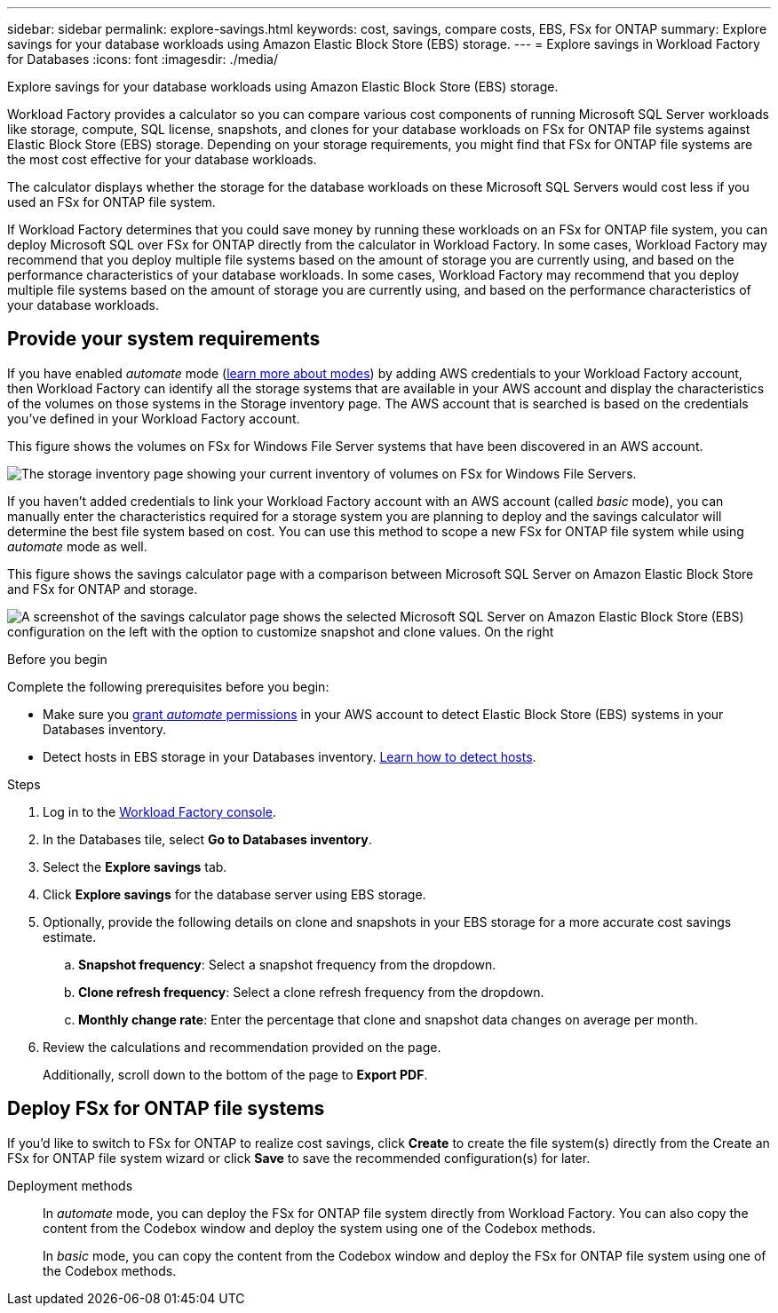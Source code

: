 ---
sidebar: sidebar
permalink: explore-savings.html
keywords: cost, savings, compare costs, EBS, FSx for ONTAP
summary: Explore savings for your database workloads using Amazon Elastic Block Store (EBS) storage. 
---
= Explore savings in Workload Factory for Databases
:icons: font
:imagesdir: ./media/

[.lead]
Explore savings for your database workloads using Amazon Elastic Block Store (EBS) storage. 

Workload Factory provides a calculator so you can compare various cost components of running Microsoft SQL Server workloads like storage, compute, SQL license, snapshots, and clones for your database workloads on FSx for ONTAP file systems against Elastic Block Store (EBS) storage. Depending on your storage requirements, you might find that FSx for ONTAP file systems are the most cost effective for your database workloads.
//Add  and FSx for Windows File Server when available.

The calculator displays whether the storage for the database workloads on these Microsoft SQL Servers would cost less if you used an FSx for ONTAP file system.

If Workload Factory determines that you could save money by running these workloads on an FSx for ONTAP file system, you can deploy Microsoft SQL over FSx for ONTAP directly from the calculator in Workload Factory. In some cases, Workload Factory may recommend that you deploy multiple file systems based on the amount of storage you are currently using, and based on the performance characteristics of your database workloads. In some cases, Workload Factory may recommend that you deploy multiple file systems based on the amount of storage you are currently using, and based on the performance characteristics of your database workloads. 

== Provide your system requirements
If you have enabled _automate_ mode (link:https://docs.netapp.com/us-en/workload-setup-admin/operational-modes.html[learn more about modes]) by adding AWS credentials to your Workload Factory account, then Workload Factory can identify all the storage systems that are available in your AWS account and display the characteristics of the volumes on those systems in the Storage inventory page. The AWS account that is searched is based on the credentials you've defined in your Workload Factory account.
//add _read_ mode above when it is supported

This figure shows the volumes on FSx for Windows File Server systems that have been discovered in an AWS account.

image:screenshot-storage-inventory.png[The storage inventory page showing your current inventory of volumes on FSx for Windows File Servers.]

If you haven't added credentials to link your Workload Factory account with an AWS account (called _basic_ mode), you can manually enter the characteristics required for a storage system you are planning to deploy and the savings calculator will determine the best file system based on cost. You can use this method to scope a new FSx for ONTAP file system while using _automate_ mode as well.

This figure shows the savings calculator page with a comparison between Microsoft SQL Server on Amazon Elastic Block Store and FSx for ONTAP and storage.

image:screenshot-ebs-savings-calculator.png[A screenshot of the savings calculator page shows the selected Microsoft SQL Server on Amazon Elastic Block Store (EBS) configuration on the left with the option to customize snapshot and clone values. On the right, cost savings in dollar amount and percentage savings displays as well as the total monthly cost for using Microsoft SQL Server on FSx for ONTAP and Elastic Block Store storage.]

.Before you begin
Complete the following prerequisites before you begin: 

* Make sure you link:https://docs.netapp.com/us-en/workload-setup-admin/add-credentials.html[grant _automate_ permissions^] in your AWS account to detect Elastic Block Store (EBS) systems in your Databases inventory. 
* Detect hosts in EBS storage in your Databases inventory. link:detect-host.html[Learn how to detect hosts].

.Steps
. Log in to the link:https://console.workloads.netapp.com[Workload Factory console^]. 
. In the Databases tile, select *Go to Databases inventory*. 
. Select the *Explore savings* tab.
. Click *Explore savings* for the database server using EBS storage.
. Optionally, provide the following details on clone and snapshots in your EBS storage for a more accurate cost savings estimate. 
.. *Snapshot frequency*: Select a snapshot frequency from the dropdown. 
.. *Clone refresh frequency*: Select a clone refresh frequency from the dropdown. 
.. *Monthly change rate*: Enter the percentage that clone and snapshot data changes on average per month.  
. Review the calculations and recommendation provided on the page. 
+
Additionally, scroll down to the bottom of the page to *Export PDF*. 
//Add or *View calculations*. when available.
//. If you'd like to switch to FSx for ONTAP to realize cost savings, click *Create* to deploy the file system(s) from the calculator directly from Workload Factory or click *Save* to save the recommended configuration(s) for later. 

== Deploy FSx for ONTAP file systems
If you'd like to switch to FSx for ONTAP to realize cost savings, click *Create* to create the file system(s) directly from the Create an FSx for ONTAP file system wizard or click *Save* to save the recommended configuration(s) for later. 

Deployment methods:::
In _automate_ mode, you can deploy the FSx for ONTAP file system directly from Workload Factory. You can also copy the content from the Codebox window and deploy the system using one of the Codebox methods.
+
In  _basic_ mode, you can copy the content from the Codebox window and deploy the FSx for ONTAP file system using one of the Codebox methods.
